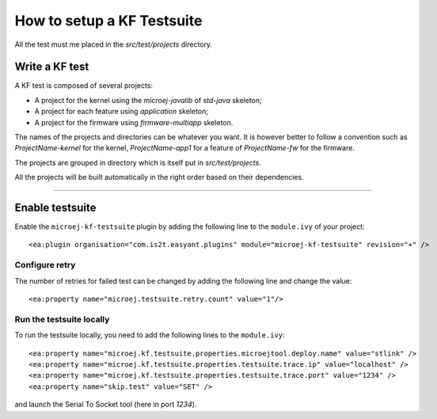 How to setup a KF Testsuite
===========================

All the test must me placed in the `src/test/projects` directory.

Write a KF test
---------------

A KF test is composed of several projects:

- A project for the kernel using the `microej-javalib` of `std-java` skeleton;
- A project for each feature using `application` skeleton;
- A project for the firmware using `firmware-multiapp` skeleton.

The names of the projects and directories can be whatever you want. It is however better to follow a convention such as `ProjectName-kernel` for the kernel, `ProjectName-app1` for a feature of `ProjectName-fw` for the firmware. 

The projects are grouped in directory which is itself put in `src/test/projects`.

.. image:: png/kf_testsuite_project_structure.png
   :alt: project structure

All the projects will be built automatically in the right order based on their dependencies.

~~~~~~~~~~~~~~~~~~~

Enable testsuite
----------------

Enable the ``microej-kf-testsuite`` plugin by adding the following line to the ``module.ivy`` of your project:

::

    <ea:plugin organisation="com.is2t.easyant.plugins" module="microej-kf-testsuite" revision="+" />

Configure retry
~~~~~~~~~~~~~~~

The number of retries for failed test can be changed by adding the following line and change the value:

::

    <ea:property name="microej.testsuite.retry.count" value="1"/>
   
Run the testsuite locally
~~~~~~~~~~~~~~~~~~~~~~~~~

To run the testsuite locally, you need to add the following lines to the ``module.ivy``:

::

    <ea:property name="microej.kf.testsuite.properties.microejtool.deploy.name" value="stlink" />
    <ea:property name="microej.kf.testsuite.properties.testsuite.trace.ip" value="localhost" />
    <ea:property name="microej.kf.testsuite.properties.testsuite.trace.port" value="1234" />
    <ea:property name="skip.test" value="SET" />

and launch the Serial To Socket tool (here in port `1234`).

..
   | Copyright 2020, MicroEJ Corp. Content in this space is free 
   for read and redistribute. Except if otherwise stated, modification 
   is subject to MicroEJ Corp prior approval.
   | MicroEJ is a trademark of MicroEJ Corp. All other trademarks and 
   copyrights are the property of their respective owners.